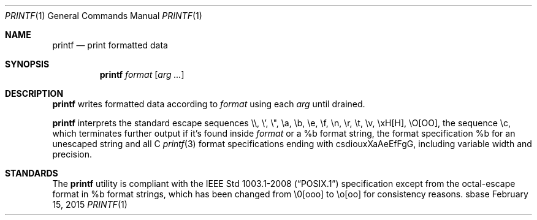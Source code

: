 .Dd February 15, 2015
.Dt PRINTF 1
.Os sbase
.Sh NAME
.Nm printf
.Nd print formatted data
.Sh SYNOPSIS
.Nm
.Ar format
.Op Ar arg ...
.Sh DESCRIPTION
.Nm
writes formatted data according to
.Ar format
using each
.Ar arg
until drained.
.Pp
.Nm
interprets the standard escape sequences \e\e, \e', \e", \ea, \eb, \ee,
\ef, \en, \er, \et, \ev, \exH[H], \eO[OO], the sequence \ec, which
terminates further output if it's found inside
.Ar format
or a %b format string, the format specification %b for an unescaped string and all C
.Xr printf 3
format specifications ending with csdiouxXaAeEfFgG, including variable width and precision.
.Sh STANDARDS
The
.Nm
utility is compliant with the
.St -p1003.1-2008
specification except from the octal-escape format in %b format strings, which has been changed
from \e0[ooo] to \eo[oo] for consistency reasons.
